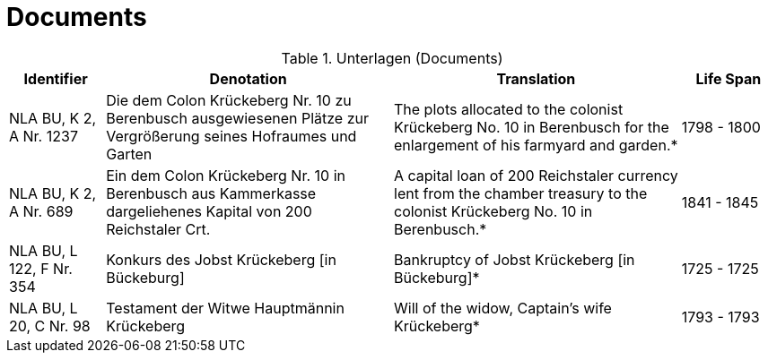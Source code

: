 = Documents
:page-role: wide

.Unterlagen (Documents)
[cols="2,6,6,2"]
|===
|Identifier|Denotation|Translation|Life Span

|NLA BU, K 2, A Nr. 1237
|Die dem Colon Krückeberg Nr. 10 zu Berenbusch ausgewiesenen Plätze zur Vergrößerung seines Hofraumes und Garten
|The plots allocated to the colonist Krückeberg No. 10 in Berenbusch for the enlargement of his farmyard and garden.*
|1798 - 1800

|NLA BU, K 2, A Nr. 689
|Ein dem Colon Krückeberg Nr. 10 in Berenbusch aus Kammerkasse dargeliehenes Kapital von 200 Reichstaler Crt.
|A capital loan of 200 Reichstaler currency lent from the chamber treasury to the colonist Krückeberg No. 10 in Berenbusch.* |1841 - 1845

|NLA BU, L 122, F Nr. 354
|Konkurs des Jobst Krückeberg [in Bückeburg]
|Bankruptcy of Jobst Krückeberg [in Bückeburg]*
|1725 - 1725

|NLA BU, L 20, C Nr. 98
|Testament der Witwe Hauptmännin Krückeberg
|Will of the widow, Captain’s wife Krückeberg*
|1793 - 1793
|===

